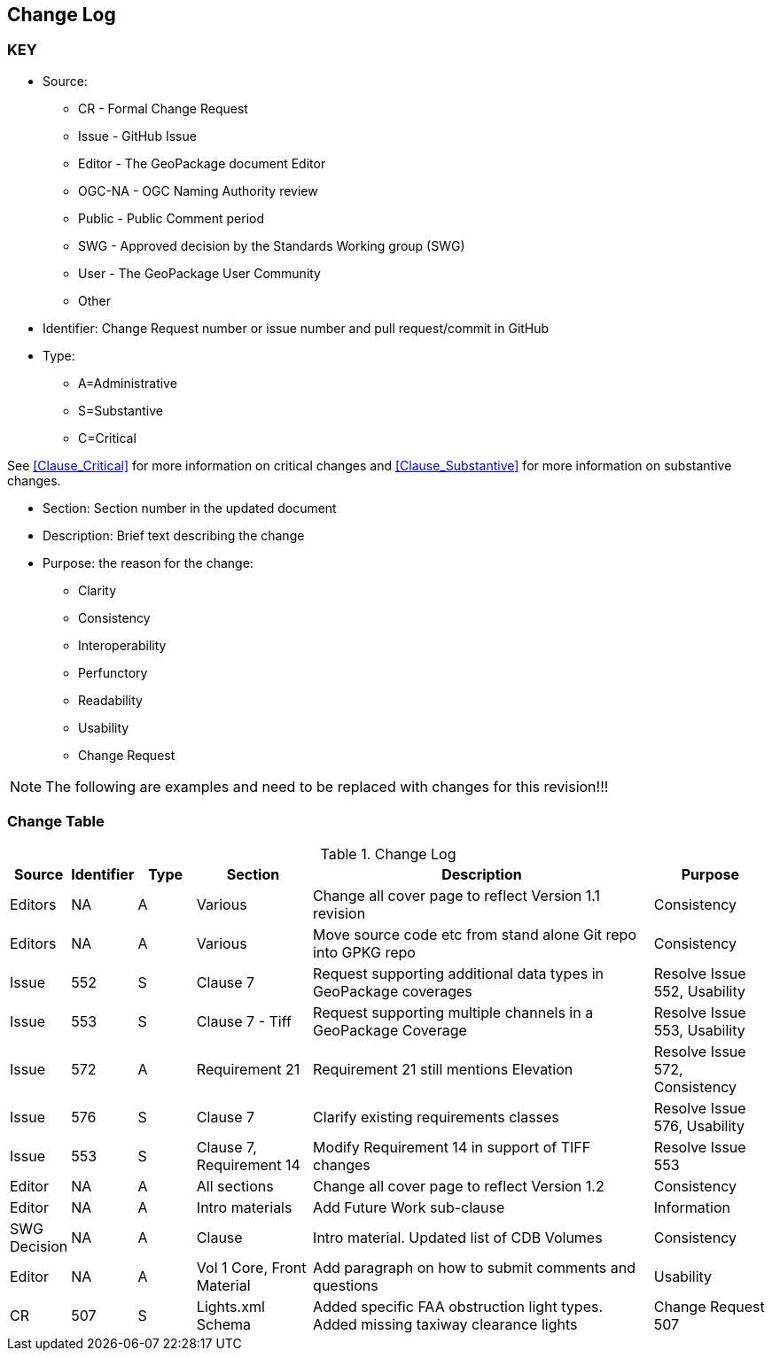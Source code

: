 [[change-log]]
== Change Log

=== KEY

* Source:
** CR - Formal Change Request
** Issue - GitHub Issue
** Editor - The GeoPackage document Editor
** OGC-NA - OGC Naming Authority review
** Public - Public Comment period
** SWG - Approved decision by the Standards Working group (SWG)
** User - The GeoPackage User Community
** Other

* Identifier: Change Request number or issue number and pull request/commit in GitHub
//if an OGC Change Request, format as follows: URL[Change Request number]
//if a GitHub issue, format as follows: URL[issue number], URL[pull request or commit short identifier]

* Type:
** A=Administrative
** S=Substantive
** C=Critical

See <<Clause_Critical>> for more information on critical changes and
<<Clause_Substantive>> for more information on substantive changes.

* Section: Section number in the updated document
* Description: Brief text describing the change
* Purpose: the reason for the change:
** Clarity
** Consistency
** Interoperability
** Perfunctory
** Readability
** Usability
** Change Request

NOTE: The following are examples and need to be replaced with changes for this revision!!!

=== Change Table
[[table_change_log]]
.Change Log
[cols="1a,1a,1a,2a,6a,2a",options="header"]
|===
|Source      |Identifier     |Type                 |Section |Description |Purpose
|Editors | NA | A | Various | Change all cover page to reflect Version 1.1 revision | Consistency
|Editors | NA | A | Various | Move source code etc from stand alone Git repo into GPKG repo | Consistency
|Issue   | 552| S | Clause 7 | Request supporting additional data types in GeoPackage coverages | Resolve Issue 552, Usability
|Issue   | 553| S | Clause 7 - Tiff | Request supporting multiple channels in a GeoPackage Coverage | Resolve Issue 553, Usability
|Issue   | 572| A | Requirement 21 | Requirement 21 still mentions Elevation | Resolve Issue 572, Consistency
|Issue   | 576| S | Clause 7 | Clarify existing requirements classes| Resolve Issue 576, Usability
|Issue   | 553| S | Clause 7, Requirement 14 | Modify Requirement 14 in support of TIFF changes| Resolve Issue 553
| Editor| NA|A |All sections | Change all cover page to reflect Version 1.2 | Consistency
| Editor| NA|A |Intro materials | Add Future Work sub-clause | Information
|SWG Decision| NA | A | Clause  | Intro material. Updated list of CDB Volumes | Consistency
| Editor| NA| A |Vol 1 Core, Front Material | Add paragraph on how to submit comments and questions | Usability
| CR | 507 | S | Lights.xml Schema | Added specific FAA obstruction light types. Added missing taxiway clearance lights | Change Request 507
|===
